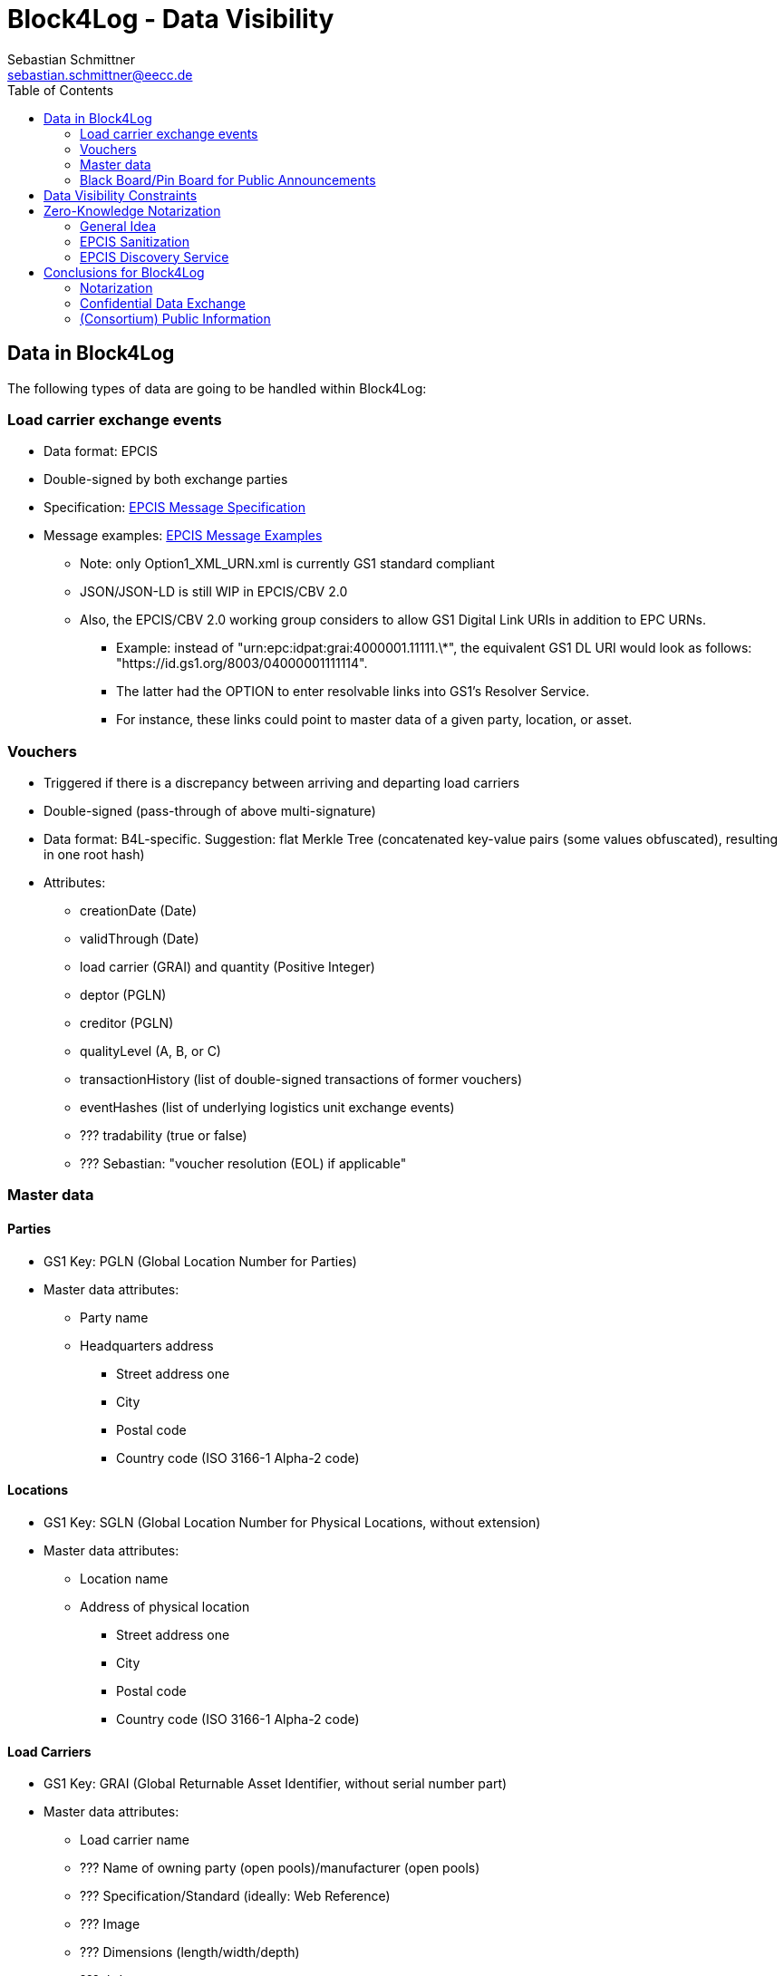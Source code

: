 = Block4Log - Data Visibility
Sebastian Schmittner <sebastian.schmittner@eecc.de>
:toc:
:icons: font
:xrefstyle: short
:imagesdir: pix/
:tip-caption: 💡
:note-caption: ℹ️
:important-caption: ❗
:caution-caption: 🔥
:warning-caption: ⚠️


== Data in Block4Log

The following types of data are going to be handled within Block4Log:

=== Load carrier exchange events
- Data format: EPCIS
- Double-signed by both exchange parties
- Specification: link:epcisMessageSpecification.md[EPCIS Message Specification]
- Message examples: link:epcisMessageExamples[EPCIS Message Examples]
** Note: only Option1_XML_URN.xml is currently GS1 standard compliant
** JSON/JSON-LD is still WIP in EPCIS/CBV 2.0
** Also, the EPCIS/CBV 2.0 working group considers to allow GS1 Digital Link URIs in addition to EPC URNs.
* Example: instead of "urn:epc:idpat:grai:4000001.11111.\*", 
the equivalent GS1 DL URI would look as follows: "https://id.gs1.org/8003/04000001111114".
* The latter had the OPTION to enter resolvable links into GS1's Resolver Service.
* For instance, these links could point to master data of a given party, location, or asset.

=== Vouchers
- Triggered if there is a discrepancy between arriving and departing load carriers
- Double-signed (pass-through of above multi-signature)
- Data format: B4L-specific. Suggestion: flat Merkle Tree (concatenated key-value pairs (some values obfuscated), resulting in one root hash)
- Attributes: 
** creationDate (Date)
** validThrough (Date)
** load carrier (GRAI) and quantity (Positive Integer)
** deptor (PGLN)
** creditor (PGLN)
** qualityLevel (A, B, or C)
** transactionHistory (list of double-signed transactions of former vouchers)
** eventHashes (list of underlying logistics unit exchange events) 
** ??? tradability (true or false)
** ??? Sebastian: "voucher resolution (EOL) if applicable"

=== Master data

==== Parties
- GS1 Key: PGLN (Global Location Number for Parties)
- Master data attributes:
*** Party name
*** Headquarters address
** Street address one
** City 
** Postal code 
** Country code (ISO 3166-1 Alpha-2 code)

==== Locations
- GS1 Key: SGLN (Global Location Number for Physical Locations, without extension)
- Master data attributes:
*** Location name
*** Address of physical location
** Street address one
** City 
** Postal code 
** Country code (ISO 3166-1 Alpha-2 code)

==== Load Carriers
- GS1 Key: GRAI (Global Returnable Asset Identifier, without serial number part)
- Master data attributes:
*** Load carrier name
*** ??? Name of owning party (open pools)/manufacturer (open pools)
*** ??? Specification/Standard (ideally: Web Reference)
*** ??? Image
*** ??? Dimensions (length/width/depth)
*** ??? tbd

==== Voucher
- GS1 Key: GDTI (Global Document Type Identifier, without serial number part)
- Master data attributes:
*** Document name (String, e.g. 'Load carrier voucher')
*** Validity period (e.g. 12 months) 
*** Name of issuer
*** ??? tbd

=== Black Board/Pin Board for Public Announcements

- All such announcements are opt-in optional

- Offer / Need Pallets
*** Location
*** Amount
*** Type/ quality (GS1 IDs)
*** Until
*** Contact/Service Endpoint to accept offer/start price negotiation
*** Pricing information

- Total Pallet Balance
** "Alice owes Bob a number of X Pallets"
*** Amount
*** Type/ quality (GS1 IDs)
** Publishing this kind of information does reveal that 
*** there is a trade relation
*** rough idea of trade volume (if people know some math ;) )
** Enables "Ring Exchange"
*** If A owes B, B owes C and C owes A, some amount of dept can just be cancelled without sending any payments.


== Data Visibility Constraints

* All voucher data might be business relevant (revealing trade relations/volumes) 
** Full read access control by signing parties required

* Debt Notes
** Visibility constraints to be discussed
** Initial Holder/Holder history might be sensitive?

* Company IDS
** Public anyway
** Master data might be discussed

* Public Announcements
** Well... public ;)


== Zero-Knowledge Notarization

[[ZKN_General]]
=== General Idea

The following technical concept, as developed independently by SAP/EECC/others,
can be applied to notarize data without giving up full fine grained access
control, hence data ownership. In this sense, the proof of data integrity is
"zero-knowledge", i.e. integrity of the data is secured without revealing any of
the data itself.

In <<EPCIS_Example>>, a simple shipping event with source and destination is shown. Events in Block4Log will have quantities instead of individual EPCs in the "What?" dimension, but this is a minor point.

.Quantity Element for asset classes without serial IDs
[source,xml]
<extension>
    <quantityList>
        <quantityElement>
            <epcClass>urn:epc:class:lgtin:4054739.099914.20160711</epcClass>
            <quantity>600</quantity>
        </quantityElement>
    </quantityList>
</extension>

New EPCIS 2.0 JSON/JSON-LD structure (WIP!)
"quantityList": [
    {
        "epcClass": "urn:epc:idpat:grai:4000001.11111.\*",
        "quantity": 60
    }
]


[[EPCIS_Example]]
.EPCIS Event Example
image::EPCIS-example.png[EPCIS Event Example]


<<EPCIS_Hash>> shows how a hash tree is constructed by first hashing all
individual Fields and then concatenating the hashes and hashing again to get to
the next level. Here, a flat tree with only one layer below the root is used for
simplicity. Very large data objects are more efficiently hashed into deeper
trees.

[[EPCIS_Hash]]
.(Flat) Hash Tree
image::EPCIS-hash-tree.png[EPCIS Event Example]

When the data owner, say Alice, chooses to reveal some data to Bob, say, she can
reveal the hashes of the values that should be kept secret together with the
clear text she wants to reveal, see <<EPCIS_Sharing>>. Bob can then hash the clear text, concatenate
with the revealed hashes and check that hashing the concatenation yields the
root hash. This way, he can verify that the revealed data is the same that
entered the original root hash. If the root hash is obtained from a trusted
Notary, in our case from a Block Chain, Bob can trust in the data from Alice not
being changed after notarization.

[[EPCIS_Sharing]]
.Selectively revealing (yellow) only some fields and intermediate hashes(yellow) is a zero-knowledge proof of the data integrity of the revealed values
image::EPCIS-hash-tree-sharing.png[EPCIS Event Example]



=== EPCIS Sanitization

GS1 Germany currently develops an updated concept for an EPCIS Discovery Service. A fundamental idea is that some part of the data in an EPCIS event which is not sensitive can be published as a "sanitized event". Some values in the sanitized event are hashed following the idea of section <<ZKN_General>>. The algorithm that is exemplified in <<Sanitization>> is similar to the idea shown in <<EPCIS_Sharing>> but for the set of fields that are excluded, hidden or public being fixed.

[[Sanitization]]
.A sanitized event is a header type data structure which only contains non-sensitive information needed to verify a chain of custody. Some of the fields are hashed. A hash of the full event is included.
image::sanitization.png[EPCIS Event Example]

Since the sanitized event contains a hash of the full event, it is sufficient to
publish the root hash of the sanitized event in order to enable full
verification. This concept is a little more complicated and less powerful than
the general idea outlined in section <<ZKN_General>> above, but it follows GS1 standard and provides clear guidance on what to include/hide in publishing partial EPCIS information.


=== EPCIS Discovery Service

An (EPCIS) repository (might be distributed) that contains only sanitized events
together with information about service endpoints/protocols to ask for the
hidden data is called a discovery service. For the use case of tracking the
chain of custody of a serialized item, this is very useful. In Block4Log, it needs to be evaluated whether the sanitized events as such add any value.



== Conclusions for Block4Log

=== Notarization

By using Zero-Knowledge Notarization, the resulting root hash can be published
anywhere, in particular on a public block chain such as BitCoin or Ethereum, without revealing any data.
This way, the advantage of a public chain, i.e.

- Extremely low risk of loosing data / integrity
- Public availability independently from Block4Log
- No need to run the Block Chain Infrastructure

can be leveraged.


=== Confidential Data Exchange

In order to actually exchange data confidentially upon authorized request, we
still need a Block4Log internal "peer to peer layer". This function can be
provided by existing technology such as Corda, Hyperledger, etc. but also by
direct connections between the existing systems such as EPCIS repositories, ERP,
etc. which however need to be discovered/routed/connected through the Block4Log
Platform.


=== (Consortium) Public Information

To publish data within the Consortium in a public blackboard like fashion, we
may use existing block chain technology (Hyperledger, etc.) or also simpler
methods such as EPCIS repositories + discovery, MQTT or other Message brokers,
etc. 
